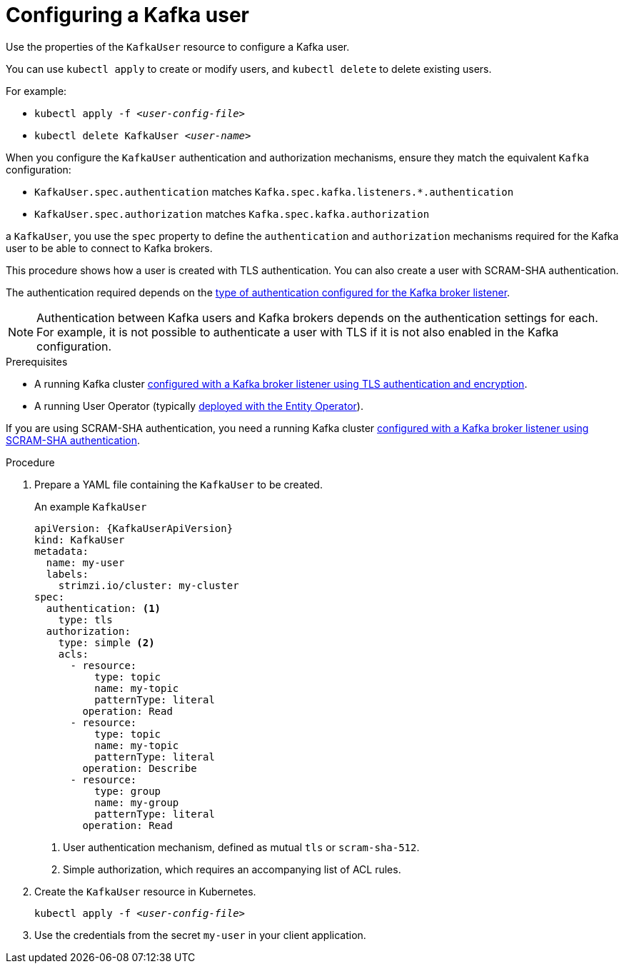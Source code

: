 // Module included in the following assemblies:
//
// assembly-using-the-user-operator.adoc

[id='proc-configuring-kafka-user-{context}']
= Configuring a Kafka user

Use the properties of the `KafkaUser` resource to configure a Kafka user.

You can use `kubectl apply` to create or modify users, and `kubectl delete` to delete existing users.

For example:

* `kubectl apply -f _<user-config-file>_`
* `kubectl delete KafkaUser _<user-name>_`

When you configure the `KafkaUser` authentication and authorization mechanisms, ensure they match the equivalent `Kafka` configuration:

* `KafkaUser.spec.authentication` matches `Kafka.spec.kafka.listeners.*.authentication`
* `KafkaUser.spec.authorization` matches `Kafka.spec.kafka.authorization`


a `KafkaUser`, you use the `spec` property to define the `authentication` and `authorization` mechanisms required for the Kafka user to be able to connect to Kafka brokers.

This procedure shows how a user is created with TLS authentication.
You can also create a user with SCRAM-SHA authentication.

The authentication required depends on the xref:assembly-kafka-broker-listener-authentication-deployment-configuration-kafka[type of authentication configured for the Kafka broker listener].

NOTE: Authentication between Kafka users and Kafka brokers depends on the authentication settings for each.
For example, it is not possible to authenticate a user with TLS if it is not also enabled in the Kafka configuration.

.Prerequisites

* A running Kafka cluster xref:con-mutual-tls-authentication-deployment-configuration-kafka[configured with a Kafka broker listener using TLS authentication and encryption].
* A running User Operator (typically xref:assembly-kafka-entity-operator-deployment-configuration-kafka[deployed with the Entity Operator]).

If you are using SCRAM-SHA authentication, you need a running Kafka cluster xref:con-scram-sha-authentication-deployment-configuration-kafka[configured with a Kafka broker listener using SCRAM-SHA authentication].

.Procedure

. Prepare a YAML file containing the `KafkaUser` to be created.
+
.An example `KafkaUser`
[source,yaml,subs="attributes+"]
----
apiVersion: {KafkaUserApiVersion}
kind: KafkaUser
metadata:
  name: my-user
  labels:
    strimzi.io/cluster: my-cluster
spec:
  authentication: <1>
    type: tls
  authorization:
    type: simple <2>
    acls:
      - resource:
          type: topic
          name: my-topic
          patternType: literal
        operation: Read
      - resource:
          type: topic
          name: my-topic
          patternType: literal
        operation: Describe
      - resource:
          type: group
          name: my-group
          patternType: literal
        operation: Read
----
<1> User authentication mechanism, defined as mutual `tls` or `scram-sha-512`.
<2> Simple authorization, which requires an accompanying list of ACL rules.

. Create the `KafkaUser` resource in Kubernetes.
+
[source,shell,subs=+quotes]
kubectl apply -f _<user-config-file>_

. Use the credentials from the secret `my-user` in your client application.
